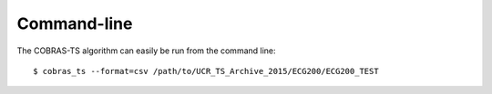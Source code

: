 Command-line
------------

The COBRAS-TS algorithm can easily be run from the command line::

    $ cobras_ts --format=csv /path/to/UCR_TS_Archive_2015/ECG200/ECG200_TEST
